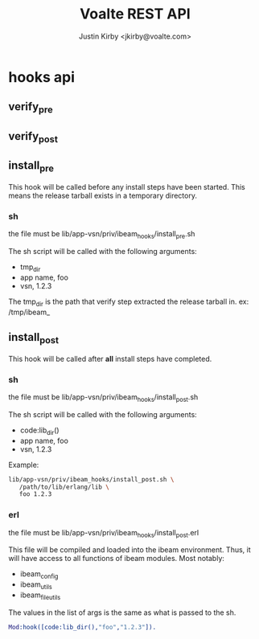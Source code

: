 #+TITLE: Voalte REST API
#+AUTHOR: Justin Kirby <jkirby@voalte.com>
#+OPTIONS: ^:nil, toc:3

* hooks api
** verify_pre
** verify_post
** install_pre
   This hook will be called before any install steps have been
   started. This means the release tarball exists in a temporary
   directory.
*** sh
    the file must be lib/app-vsn/priv/ibeam_hooks/install_pre.sh

    The sh script will be called with the following arguments:
    - tmp_dir
    - app name,  foo
    - vsn,  1.2.3

    The tmp_dir is the path that verify step extracted the release
    tarball in. ex: /tmp/ibeam_
    
** install_post
   This hook will be called after *all* install steps have completed. 
   
*** sh
    the file must be lib/app-vsn/priv/ibeam_hooks/install_post.sh

    The sh script will be called with the following arguments:
    - code:lib_dir()
    - app name,  foo
    - vsn,  1.2.3
      

    Example:
#+BEGIN_SRC sh
lib/app-vsn/priv/ibeam_hooks/install_post.sh \
   /path/to/lib/erlang/lib \
   foo 1.2.3
#+END_SRC
    
   
*** erl
    the file must be lib/app-vsn/priv/ibeam_hooks/install_post.erl

    This file will be compiled and loaded into the ibeam
    environment. Thus, it will have access to all functions of ibeam
    modules. Most notably:
    - ibeam_config
    - ibeam_utils
    - ibeam_file_utils

    The values in the list of args is the same as what is passed to
    the sh.

#+BEGIN_SRC erlang
    Mod:hook([code:lib_dir(),"foo","1.2.3"]).
#+END_SRC
